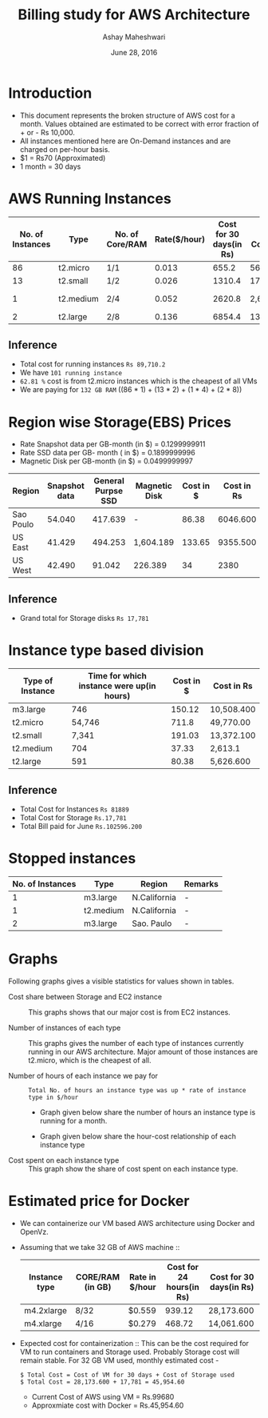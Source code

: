#+Title: Billing study for AWS Architecture
#+Author: Ashay Maheshwari
#+Date: June 28, 2016 

* Introduction
+ This document represents the broken structure of AWS cost for a month. Values obtained are estimated to be correct with error fraction of + or - Rs 10,000.
+ All instances mentioned here are On-Demand instances and are charged on per-hour basis.
+ $1 = Rs70 (Approximated)
+ 1 month = 30 days

* AWS Running Instances
|------------------+-----------+-----------------+--------------+-------------------------+-------------------+--------------+---------------+
| No. of Instances | Type      | No. of Core/RAM | Rate($/hour) | Cost for 30 days(in Rs) | Total Cost(in Rs) | Region       | Remarks       |
|------------------+-----------+-----------------+--------------+-------------------------+-------------------+--------------+---------------+
|               86 | t2.micro  | 1/1             |        0.013 |                   655.2 | 56,347.200        | N.Virginia   |  -            |
|------------------+-----------+-----------------+--------------+-------------------------+-------------------+--------------+---------------+
|               13 | t2.small  | 1/2             |        0.026 |                  1310.4 | 17,035.200        | N.Virginia   |  -            | 
|------------------+-----------+-----------------+--------------+-------------------------+-------------------+--------------+---------------+
|                1 | t2.medium | 2/4             |        0.052 |                  2620.8 | 2,620.800         | N.Virginia   | reverse proxy |
|------------------+-----------+-----------------+--------------+-------------------------+-------------------+--------------+---------------+
|                2 | t2.large  | 2/8             |        0.136 |                  6854.4 | 13708.8           | N.California |  -            |
|------------------+-----------+-----------------+--------------+-------------------------+-------------------+--------------+---------------+

** Inference

+ Total cost for running instances =Rs 89,710.2=
+ We have =101 running instance=
+ =62.81 %= cost is from t2.micro instances which is the cheapest of all VMs
+ We are paying for =132 GB RAM= ((86 * 1) + (13 * 2) + (1 * 4) + (2 * 8))

* Region wise Storage(EBS) Prices
+ Rate Snapshot data per GB-month (in $) =  0.1299999911
+ Rate SSD data per GB- month ( in $)    =  0.1899999996
+ Magnetic Disk per GB-month (in $)      = 0.0499999997

|-----------+---------------+--------------------+---------------+-----------+------------|
| Region    | Snapshot data | General Purpse SSD | Magnetic Disk | Cost in $ | Cost in Rs |
|-----------+---------------+--------------------+---------------+-----------+------------|
| Sao Poulo |        54.040 |            417.639 | -             |     86.38 |   6046.600 |
|-----------+---------------+--------------------+---------------+-----------+------------|
| US East   |        41.429 |            494.253 | 1,604.189     |    133.65 |   9355.500 |
|-----------+---------------+--------------------+---------------+-----------+------------|
| US West   |        42.490 |             91.042 | 226.389       |        34 |       2380 |
|-----------+---------------+--------------------+---------------+-----------+------------|

** Inference 
+ Grand total for Storage disks =Rs 17,781=

* Instance type based division

|------------------+-------------------------------------------+-----------+------------|
| Type of Instance | Time for which instance were up(in hours) | Cost in $ | Cost in Rs |
|------------------+-------------------------------------------+-----------+------------|
| m3.large         |                                       746 |    150.12 | 10,508.400 |
|------------------+-------------------------------------------+-----------+------------|
| t2.micro         |                                    54,746 |     711.8 | 49,770.00  |
|------------------+-------------------------------------------+-----------+------------|
| t2.small         |                                     7,341 |    191.03 | 13,372.100 |
|------------------+-------------------------------------------+-----------+------------|
| t2.medium        |                                       704 |     37.33 | 2,613.1    |
|------------------+-------------------------------------------+-----------+------------|
| t2.large         |                                       591 |     80.38 | 5,626.600  |
|------------------+-------------------------------------------+-----------+------------|

** Inference
+ Total Cost for Instances  =Rs 81889=
+ Total Cost for Storage    =Rs.17,781=
+ Total Bill paid for June  =Rs.102596.200=


                   
* Stopped instances

|------------------+-----------+--------------+---------|
| No. of Instances | Type      | Region       | Remarks |
|------------------+-----------+--------------+---------|
|                1 | m3.large  | N.California | -       |
|------------------+-----------+--------------+---------|
|                1 | t2.medium | N.California | -       |
|------------------+-----------+--------------+---------|
|                2 | m3.large  | Sao. Paulo   | -       |
|------------------+-----------+--------------+---------|


* Graphs
Following graphs gives a visible statistics for values shown in tables.
+ Cost share between Storage and EC2 instance ::
  This graphs shows that our major cost is from EC2 instances.
  [[./storage-vs-instances.png]]

+ Number of instances of each type ::
  This graphs gives the number of each type of instances currently running in our AWS architecture. Major amount of those instances
  are t2.micro, which is the cheapest of all.
  [[./no-of-instances.png]]

+ Number of hours of each instance we pay for ::
  #+BEGIN_SRC formula
  Total No. of hours an instance type was up * rate of instance type in $/hour
  #+END_SRC
  + Graph given below share the number of hours an instance type is running for a month.
  [[./no-of-hours.png]]
  
  + Graph given below share the hour-cost relationship of each instance type 
  [[./hour-cost-graph.png]]

+ Cost spent on each instance type ::
  This graph show the share of cost spent on each instance type.
  [[./cost-spent-share.png]]

* Estimated price for Docker
+ We can containerize our VM based AWS architecture using Docker and OpenVz.
+ Assuming that we take 32 GB of AWS machine ::
  |---------------+------------------+----------------+--------------------------+-------------------------|
  | Instance type | CORE/RAM (in GB) | Rate in $/hour | Cost for 24 hours(in Rs) | Cost for 30 days(in Rs) |
  |---------------+------------------+----------------+--------------------------+-------------------------|
  | m4.2xlarge    | 8/32             | $0.559         |                   939.12 | 28,173.600              |
  |---------------+------------------+----------------+--------------------------+-------------------------|
  | m4.xlarge     | 4/16             | $0.279         |                   468.72 | 14,061.600              |
  |---------------+------------------+----------------+--------------------------+-------------------------|
  
+ Expected cost for containerization ::
  This can be the cost required for VM to run containers and Storage used. Probably Storage cost will remain 
  stable. For 32 GB VM used, monthly estimated cost -
  #+BEGIN_SRC cost
  $ Total Cost = Cost of VM for 30 days + Cost of Storage used
  $ Total Cost = 28,173.600 + 17,781 = 45,954.60
  #+END_SRC  

  + Current Cost of AWS using VM = Rs.99680
  + Approxmiate cost with Docker = Rs.45,954.60

  [[./current-vs-approximate-cost.png]]
   
 
